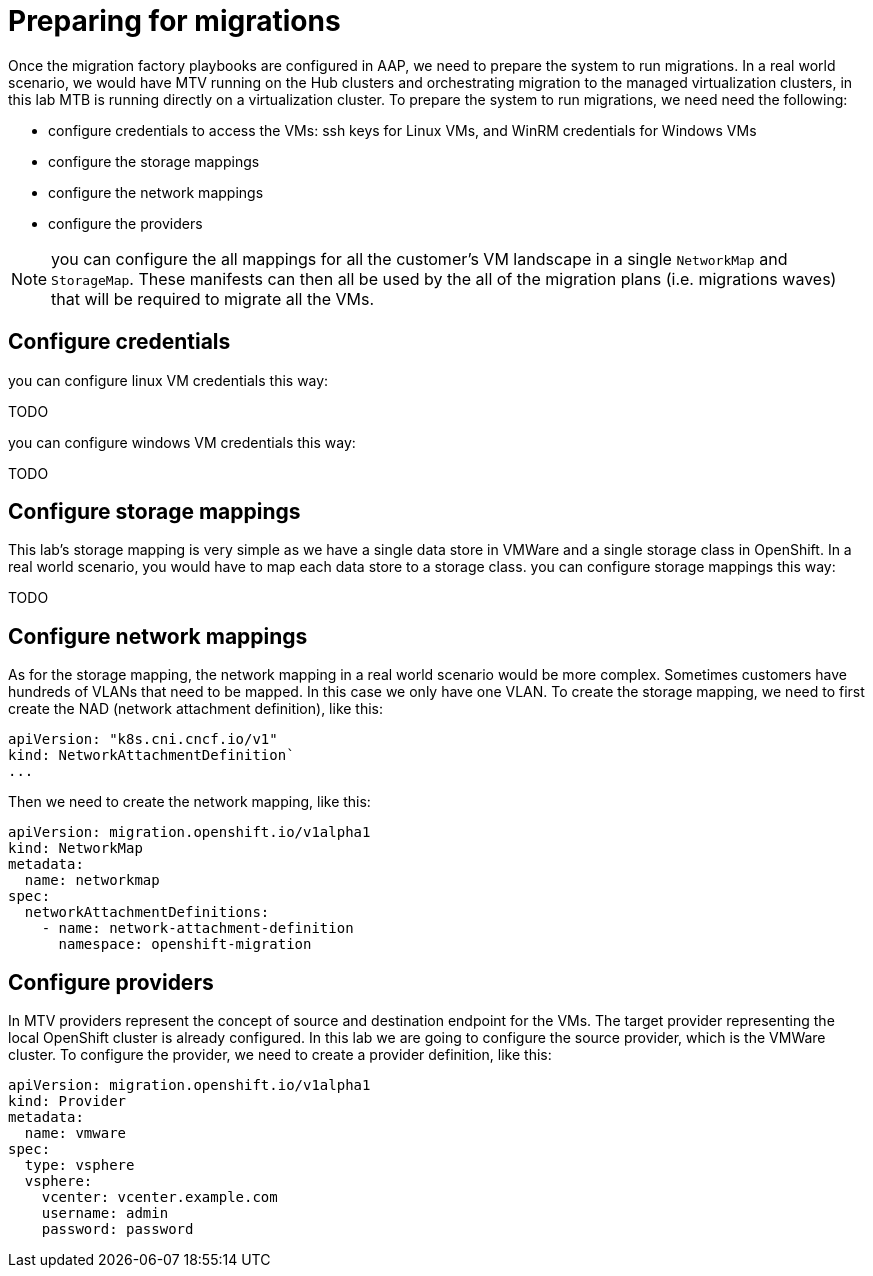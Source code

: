 # Preparing for migrations

Once the migration factory playbooks are configured in AAP, we need to prepare the system to run migrations.
In a real world scenario, we would have MTV running on the Hub clusters and orchestrating migration to the managed virtualization clusters, in this lab MTB is running directly on a virtualization cluster.
To prepare the system to run migrations, we need need the following:

* configure credentials to access the VMs: ssh keys for Linux VMs, and WinRM credentials for Windows VMs
* configure the storage mappings
* configure the network mappings
* configure the providers

[NOTE]
====
you can configure the all mappings for all the customer's VM landscape in a single `NetworkMap` and `StorageMap`. These manifests can then all be used by the all of the migration plans (i.e. migrations waves) that will be required to migrate all the VMs.
====

## Configure credentials

you can configure linux VM credentials this way:

TODO

you can configure windows VM credentials this way:

TODO  

## Configure storage mappings

This lab's storage mapping is very simple as we have a single data store in VMWare and a single storage class in OpenShift. In a real world scenario, you would have to map each data store to a storage class.
you can configure storage mappings this way:

TODO

## Configure network mappings

As for the storage mapping, the network mapping in a real world scenario would be more complex. Sometimes customers have hundreds of VLANs that need to be mapped.
In this case we only have one VLAN.
To create the storage mapping, we need to first create the NAD (network attachment definition), like this:

```yaml
apiVersion: "k8s.cni.cncf.io/v1"
kind: NetworkAttachmentDefinition`
...
```

Then we need to create the network mapping, like this:

```yaml
apiVersion: migration.openshift.io/v1alpha1
kind: NetworkMap
metadata:
  name: networkmap
spec:
  networkAttachmentDefinitions:
    - name: network-attachment-definition
      namespace: openshift-migration
```

## Configure providers

In MTV providers represent the concept of source and destination endpoint for the VMs. The target provider representing the local OpenShift cluster is already configured.
In this lab we are going to configure the source provider, which is the VMWare cluster.
To configure the provider, we need to create a provider definition, like this:

```yaml
apiVersion: migration.openshift.io/v1alpha1
kind: Provider
metadata:
  name: vmware
spec:
  type: vsphere
  vsphere:
    vcenter: vcenter.example.com
    username: admin
    password: password
```